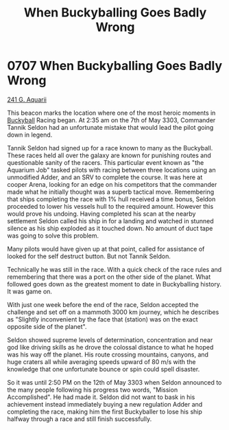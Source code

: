 :PROPERTIES:
:ID:       f2fc0d8b-8169-48f6-8622-be2077cefd0d
:END:
#+title: When Buckyballing Goes Badly Wrong
#+filetags: :beacon:
* 0707 When Buckyballing Goes Badly Wrong
[[id:73c1ecaa-9daa-48e9-8228-12157896fb29][241 G. Aquarii]]

This beacon marks the location where one of the most heroic moments in
[[id:4a1281c7-6b40-4e3f-bfdf-0ea14c6695b3][Buckyball]] Racing began. At 2:35 am on the 7th of May 3303, Commander
Tannik Seldon had an unfortunate mistake that would lead the pilot
going down in legend.

Tannik Seldon had signed up for a race known to many as the
Buckyball. These races held all over the galaxy are known for
punishing routes and questionable sanity of the racers. This
particular event known as "the Aquarium Job" tasked pilots with racing
between three locations using an unmodified Adder, and an SRV to
complete the course. It was here at cooper Arena, looking for an edge
on his competitors that the commander made what he initially thought
was a superb tactical move. Remembering that ships completing the race
with 1% hull received a time bonus, Seldon proceeded to lower his
vessels hull to the required amount. However this would prove his
undoing. Having completed his scan at the nearby settlement Seldon
called his ship in for a landing and watched in stunned silence as his
ship exploded as it touched down. No amount of duct tape was going to
solve this problem.

Many pilots would have given up at that point, called for assistance
of looked for the self destruct button. But not Tannik Seldon.

Technically he was still in the race. With a quick check of the race
rules and remembering that there was a port on the other side of the
planet. What followed goes down as the greatest moment to date in
Buckyballing history. It was game on.

With just one week before the end of the race, Seldon accepted the
challenge and set off on a mammoth 3000 km journey, which he describes
as "Slightly inconvenient by the face that (station) was on the exact
opposite side of the planet".

Seldon showed supreme levels of determination, concentration and near
god like driving skills as he drove the colossal distance to what he
hoped was his way off the planet. His route crossing mountains,
canyons, and huge craters all while averaging speeds upward of 80 m/s
with the knowledge that one unfortunate bounce or spin could spell
disaster.

So it was until 2:50 PM on the 12th of May 3303 when Seldon announced
to the many people following his progress two words, "Mission
Accomplished". He had made it. Seldon did not want to bask in his
achievement instead immediately buying a new regulation Adder and
completing the race, making him the first Buckyballer to lose his ship
halfway through a race and still finish successfully.

[[file:img/beacons/0707D.png]]
